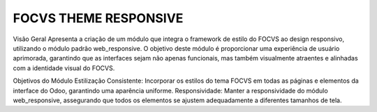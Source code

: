 ==============
FOCVS THEME RESPONSIVE
==============

.. 
   !!!!!!!!!!!!!!!!!!!!!!!!!!!!!!!!!!!!!!!!!!!!!!!!!!!!
   !! This file is generated by oca-gen-addon-readme !!
   !! changes will be overwritten.                   !!
   !!!!!!!!!!!!!!!!!!!!!!!!!!!!!!!!!!!!!!!!!!!!!!!!!!!!
   !! source digest: sha256:2500c22dfc43a5a24f39cc8fd6fa59e408be3878eb435c10879190efea2a9a45
   !!!!!!!!!!!!!!!!!!!!!!!!!!!!!!!!!!!!!!!!!!!!!!!!!!!!



Visão Geral
Apresenta a criação de um módulo que integra o framework de estilo do FOCVS ao design responsivo, utilizando o módulo padrão web_responsive. O objetivo deste módulo é proporcionar uma experiência de usuário aprimorada, garantindo que as interfaces sejam não apenas funcionais, mas também visualmente atraentes e alinhadas com a identidade visual do FOCVS.

Objetivos do Módulo
Estilização Consistente: Incorporar os estilos do tema FOCVS em todas as páginas e elementos da interface do Odoo, garantindo uma aparência uniforme.
Responsividade: Manter a responsividade do módulo web_responsive, assegurando que todos os elementos se ajustem adequadamente a diferentes tamanhos de tela.



